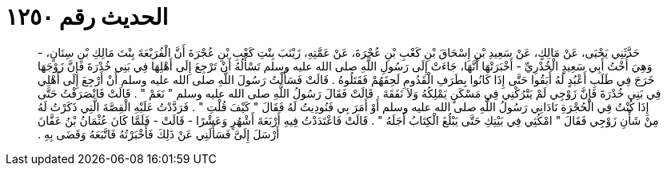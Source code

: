 
= الحديث رقم ١٢٥٠

[quote.hadith]
حَدَّثَنِي يَحْيَى، عَنْ مَالِكٍ، عَنْ سَعِيدِ بْنِ إِسْحَاقَ بْنِ كَعْبِ بْنِ عُجْرَةَ، عَنْ عَمَّتِهِ، زَيْنَبَ بِنْتِ كَعْبِ بْنِ عُجْرَةَ أَنَّ الْفُرَيْعَةَ بِنْتَ مَالِكِ بْنِ سِنَانٍ، - وَهِيَ أُخْتُ أَبِي سَعِيدٍ الْخُدْرِيِّ - أَخْبَرَتْهَا أَنَّهَا، جَاءَتْ إِلَى رَسُولِ اللَّهِ صلى الله عليه وسلم تَسْأَلُهُ أَنْ تَرْجِعَ إِلَى أَهْلِهَا فِي بَنِي خُدْرَةَ فَإِنَّ زَوْجَهَا خَرَجَ فِي طَلَبِ أَعْبُدٍ لَهُ أَبَقُوا حَتَّى إِذَا كَانُوا بِطَرَفِ الْقَدُومِ لَحِقَهُمْ فَقَتَلُوهُ ‏.‏ قَالَتْ فَسَأَلْتُ رَسُولَ اللَّهِ صلى الله عليه وسلم أَنْ أَرْجِعَ إِلَى أَهْلِي فِي بَنِي خُدْرَةَ فَإِنَّ زَوْجِي لَمْ يَتْرُكْنِي فِي مَسْكَنٍ يَمْلِكُهُ وَلاَ نَفَقَةَ ‏.‏ قَالَتْ فَقَالَ رَسُولُ اللَّهِ صلى الله عليه وسلم ‏"‏ نَعَمْ ‏"‏ ‏.‏ قَالَتْ فَانْصَرَفْتُ حَتَّى إِذَا كُنْتُ فِي الْحُجْرَةِ نَادَانِي رَسُولُ اللَّهِ صلى الله عليه وسلم أَوْ أَمَرَ بِي فَنُودِيتُ لَهُ فَقَالَ ‏"‏ كَيْفَ قُلْتِ ‏"‏ ‏.‏ فَرَدَّدْتُ عَلَيْهِ الْقِصَّةَ الَّتِي ذَكَرْتُ لَهُ مِنْ شَأْنِ زَوْجِي فَقَالَ ‏"‏ امْكُثِي فِي بَيْتِكِ حَتَّى يَبْلُغَ الْكِتَابُ أَجَلَهُ ‏"‏ ‏.‏ قَالَتْ فَاعْتَدَدْتُ فِيهِ أَرْبَعَةَ أَشْهُرٍ وَعَشْرًا - قَالَتْ - فَلَمَّا كَانَ عُثْمَانُ بْنُ عَفَّانَ أَرْسَلَ إِلَىَّ فَسَأَلَنِي عَنْ ذَلِكَ فَأَخْبَرْتُهُ فَاتَّبَعَهُ وَقَضَى بِهِ ‏.‏